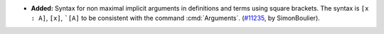 - **Added:**
  Syntax for non maximal implicit arguments in definitions and terms using
  square brackets. The syntax is ``[x : A]``, ``[x]``, ```[A]``
  to be consistent with the command :cmd:`Arguments`.
  (`#11235 <https://github.com/coq/coq/pull/11235>`_,
  by SimonBoulier).

